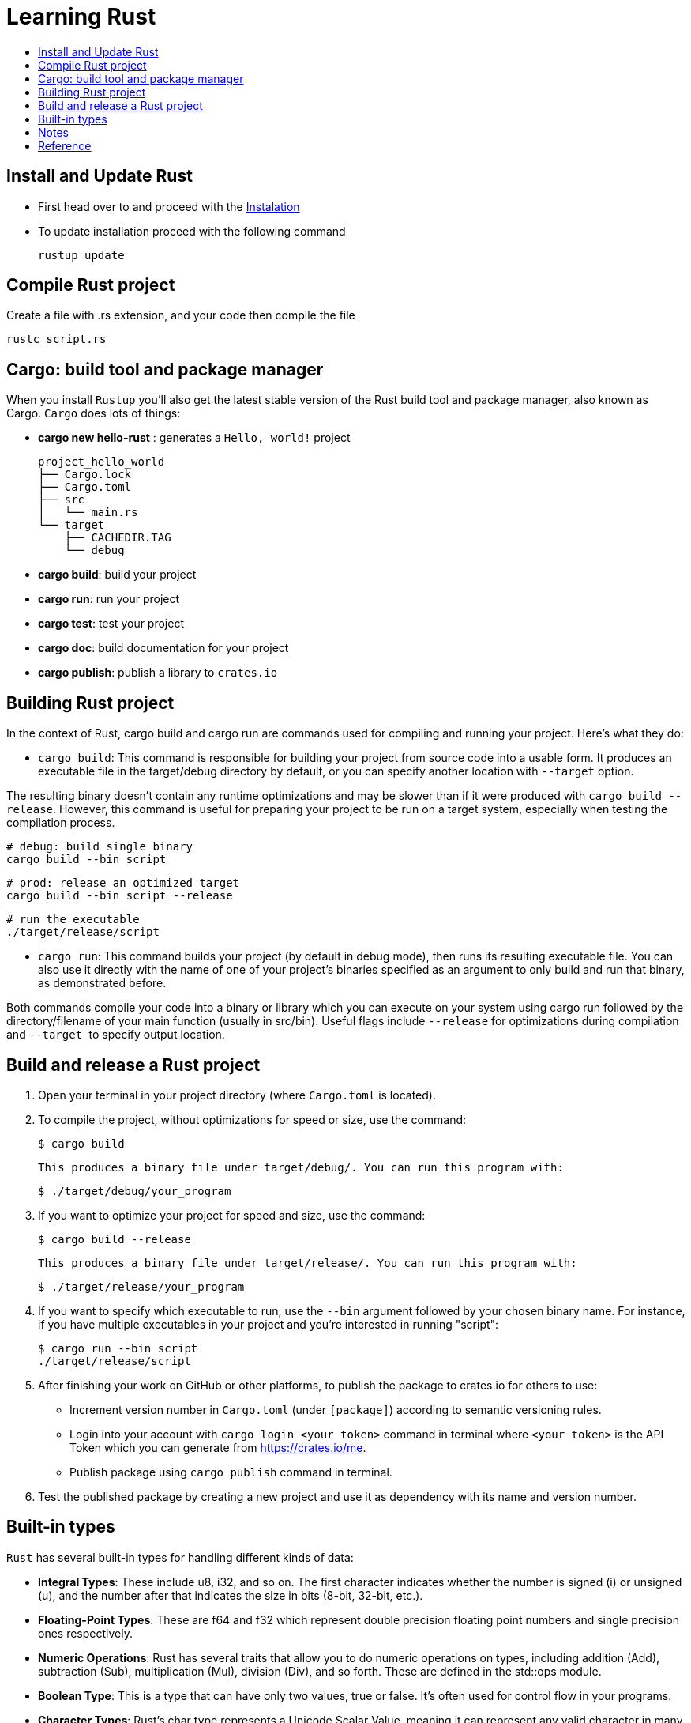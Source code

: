 = Learning Rust
:toc:
:toc-title:

== Install and Update Rust

* First head over to and proceed with the link:https://doc.rust-lang.org/book/ch01-01-installation.html[Instalation]

* To update installation proceed with the following command

    rustup update



== Compile Rust project

Create a file with .rs extension, and your code then compile the file

    rustc script.rs

== Cargo: build tool and package manager

When you install `Rustup` you’ll also get the latest stable version of the Rust build tool and package manager, also known as Cargo. `Cargo` does lots of things:

* *cargo new hello-rust* : generates a `Hello, world!` project

    project_hello_world
    ├── Cargo.lock
    ├── Cargo.toml
    ├── src
    │   └── main.rs
    └── target
        ├── CACHEDIR.TAG
        └── debug

* *cargo build*: build your project
* *cargo run*: run your project
* *cargo test*: test your project
* *cargo doc*: build documentation for your project
* *cargo publish*: publish a library to `crates.io`

== Building Rust project

In the context of Rust, cargo build and cargo run are commands used for compiling and running your project. Here's what they do:


* ``cargo build``: This command is responsible for building your project from source code into a usable form.
It produces an executable file in the target/debug directory by default, or you can specify another location with ``--target`` option.

The resulting binary doesn't contain any runtime optimizations and may be slower than if it were produced with ``cargo build --release``. However, this command is useful for preparing your project to be run on a target system, especially when testing the compilation process.

    # debug: build single binary
    cargo build --bin script

    # prod: release an optimized target
    cargo build --bin script --release

    # run the executable
    ./target/release/script


* ``cargo run``: This command builds your project (by default in debug mode), then runs its resulting executable file.
You can also use it directly with the name of one of your project's binaries specified as an argument to only build and run that binary, as demonstrated before.

Both commands compile your code into a binary or library which you can execute on your system using cargo run followed by the directory/filename of your main function (usually in src/bin). Useful flags include ``--release`` for optimizations during compilation and ``--target ``to specify output location.



== Build and release a Rust project

. Open your terminal in your project directory (where `Cargo.toml` is located).
. To compile the project, without optimizations for speed or size, use the command:

   $ cargo build

   This produces a binary file under target/debug/. You can run this program with:

   $ ./target/debug/your_program

. If you want to optimize your project for speed and size, use the command:

   $ cargo build --release

   This produces a binary file under target/release/. You can run this program with:

   $ ./target/release/your_program

. If you want to specify which executable to run, use the `--bin` argument followed by your chosen binary name. For instance, if you have multiple executables in your project and you're interested in running "script":

   $ cargo run --bin script
   ./target/release/script

. After finishing your work on GitHub or other platforms, to publish the package to crates.io for others to use:
* Increment version number in `Cargo.toml` (under `[package]`) according to semantic versioning rules.
* Login into your account with `cargo login <your token>` command in terminal where `<your token>` is the API Token which you can generate from https://crates.io/me.
* Publish package using `cargo publish` command in terminal.
. Test the published package by creating a new project and use it as dependency with its name and version number.


== Built-in types

`Rust` has several built-in types for handling different kinds of data:


* **Integral Types**: These include u8, i32, and so on. The first character indicates whether the number is signed (i) or unsigned (u), and the number after that indicates the size in bits (8-bit, 32-bit, etc.).



* **Floating-Point Types**: These are f64 and f32 which represent double precision floating point numbers and single precision ones respectively.



* **Numeric Operations**: Rust has several traits that allow you to do numeric operations on types, including addition (Add), subtraction (Sub), multiplication (Mul), division (Div), and so forth. These are defined in the std::ops module.



* **Boolean Type**: This is a type that can have only two values, true or false. It's often used for control flow in your programs.



* **Character Types**: Rust's char type represents a Unicode Scalar Value, meaning it can represent any valid character in many languages and beyond.

* **Array Type**: This is a fixed-size collection of elements with the same type. For example, let arr: [i32; 5] = [1, 2, 3, 4, 5]; declares an array of five i32 values.

* **Tuple Type**: This is a general-purpose data structure that can hold different types and amounts of data. For example, let tup: (i32, f64, u8) = (500, 60.4, 1); declares a tuple with an i32, f64, and u8 value.

* **String Type**: Rust's String type is a growable UTF-8 encoded string type that can be easily modified like you would do in Python or Java.

* **Pointer Types**: These types represent the memory addresses of values, and there are two kinds: Box<T> for allocating on the heap (and thus allowing large amounts of data), and &T for references to other values.

* **Option Type**: Rust's Option type is used when a value could be something or nothing. This can help prevent null pointer exceptions at compile time. The variants are Some(T) (which represents a value of type T) and None, which means no value.



Remember that in Rust, types must be declared and annotated as such. You also have the flexibility to create your own custom data structures using structs or enums.

For more information on these and other basic types, consider referring to the official Rust documentation (https://doc.rust-lang.org/std/). It provides comprehensive explanations for all of these and many others in detail.

== Notes
* In Rust, variables are immutable by default

* `let` create a new variable

    let apples = 5;

* To make a variable mutable, we add mut before the variable name:

    let apples = 5; // immutable
    let mut bananas = 5; // mutable

* The ``::`` syntax in the ``::new``  line indicates that new is an associated function of the ``String`` type.

    let mut guess = String::new();

* `let mut guess = String::new();` create a mutable variable that is currently bound to a new, empty instance of a ``String``

    io::stdin()
        .read_line(&mut guess)

* Call the ``stdin`` function from the ``io`` module

    io::stdin()
        .read_line(&mut guess)

* Running the `cargo doc --open` command will build documentation provided by all your dependencies locally and open it in your browser.



== Reference

* link:https://www.rust-lang.org/learn/get-started[get started with Rust]
* link:https://doc.rust-lang.org/rust-by-example/[rust by example]
* link:https://pola.rs/[polars.rs]
* https://doc.rust-lang.org/cargo/.